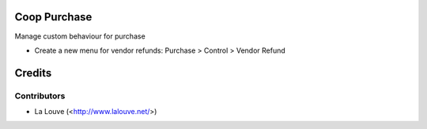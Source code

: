 .. image:: https://img.shields.io/badge/licence-AGPL--3-blue.svg
    :alt: License: AGPL-3

Coop Purchase
================

Manage custom behaviour for purchase

* Create a new menu for vendor refunds: Purchase > Control > Vendor Refund

Credits
=======

Contributors
------------

* La Louve (<http://www.lalouve.net/>)